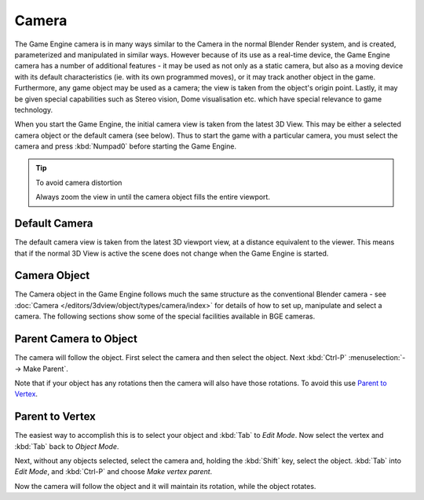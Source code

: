 
******
Camera
******

The Game Engine camera is in many ways similar to the Camera in the normal Blender Render
system, and is created, parameterized and manipulated in similar ways.
However because of its use as a real-time device, the Game Engine camera has a number of
additional features - it may be used as not only as a static camera,
but also as a moving device with its default characteristics (ie.
with its own programmed moves), or it may track another object in the game. Furthermore,
any game object may be used as a camera; the view is taken from the object's origin point.
Lastly, it may be given special capabilities such as Stereo vision, Dome visualisation etc.
which have special relevance to game technology.

When you start the Game Engine, the initial camera view is taken from the latest 3D View.
This may be either a selected camera object or the default camera (see below).
Thus to start the game with a particular camera,
you must select the camera and press :kbd:`Numpad0` before starting the Game Engine.


.. tip:: To avoid camera distortion

   Always zoom the view in until the camera object fills the entire viewport.


Default Camera
==============

The default camera view is taken from the latest 3D viewport view,
at a distance equivalent to the viewer. This means that if the normal 3D View is active the
scene does not change when the Game Engine is started.


Camera Object
=============

The Camera object in the Game Engine follows much the same structure as the conventional Blender camera - see
:doc:`Camera </editors/3dview/object/types/camera/index>` for details of how to set up,
manipulate and select a camera. The following sections show some of the special facilities available in BGE cameras.


Parent Camera to Object
=======================

The camera will follow the object. First select the camera and then select the object.
Next :kbd:`Ctrl-P` :menuselection:`--> Make Parent`.

Note that if your object has any rotations then the camera will also have those rotations.
To avoid this use `Parent to Vertex`_.


Parent to Vertex
================

The easiest way to accomplish this is to select your object and :kbd:`Tab` to
*Edit Mode*.
Now select the vertex and :kbd:`Tab` back to *Object Mode*.

Next, without any objects selected, select the camera and, holding the :kbd:`Shift` key,
select the object. :kbd:`Tab` into *Edit Mode*,
and :kbd:`Ctrl-P` and choose *Make vertex parent*.

Now the camera will follow the object and it will maintain its rotation,
while the object rotates.

